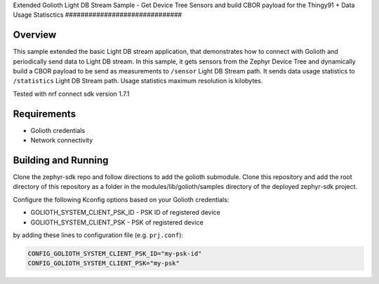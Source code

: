 Extended Golioth Light DB Stream Sample - Get Device Tree Sensors and build CBOR payload for the Thingy91
+ Data Usage Statisctics
##############################

Overview
********

This sample extended the basic Light DB stream application, that demonstrates how to connect with Golioth and
periodically send data to Light DB stream. In this sample, it gets sensors from the Zephyr Device Tree and dynamically build a CBOR payload
to be send as measurements to ``/sensor`` Light DB Stream path.  It sends data usage statistics to ``/statistics`` Light DB Stream path. Usage statistics
maximum resolution is kilobytes.

Tested with nrf connect sdk version 1.7.1

Requirements
************

- Golioth credentials
- Network connectivity

Building and Running
********************

Clone the zephyr-sdk repo and follow directions to add the golioth submodule. Clone this repository and add the root directory of this repository as a 
folder in the modules/lib/golioth/samples directory of the deployed zephyr-sdk project.

Configure the following Kconfig options based on your Golioth credentials:

- GOLIOTH_SYSTEM_CLIENT_PSK_ID  - PSK ID of registered device
- GOLIOTH_SYSTEM_CLIENT_PSK     - PSK of registered device

by adding these lines to configuration file (e.g. ``prj.conf``):

.. code-block:: cfg

   CONFIG_GOLIOTH_SYSTEM_CLIENT_PSK_ID="my-psk-id"
   CONFIG_GOLIOTH_SYSTEM_CLIENT_PSK="my-psk"



